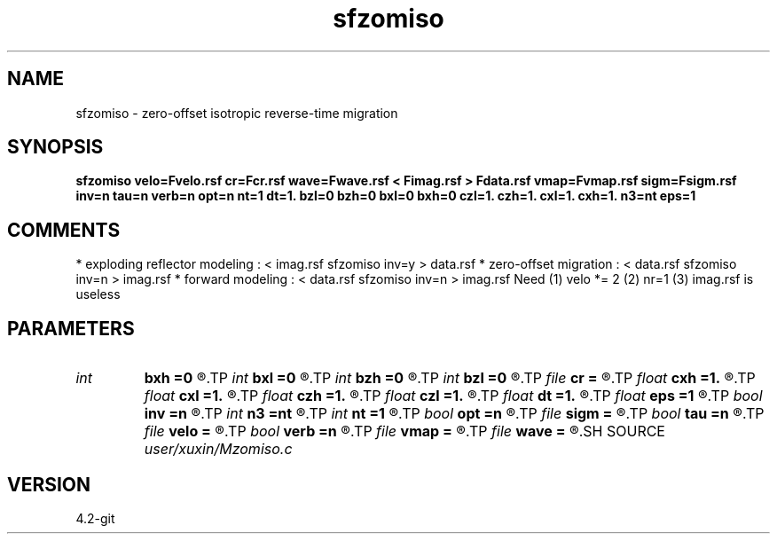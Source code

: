 .TH sfzomiso 1  "APRIL 2023" Madagascar "Madagascar Manuals"
.SH NAME
sfzomiso \- zero-offset isotropic reverse-time migration
.SH SYNOPSIS
.B sfzomiso velo=Fvelo.rsf cr=Fcr.rsf wave=Fwave.rsf < Fimag.rsf > Fdata.rsf vmap=Fvmap.rsf sigm=Fsigm.rsf inv=n tau=n verb=n opt=n nt=1 dt=1. bzl=0 bzh=0 bxl=0 bxh=0 czl=1. czh=1. cxl=1. cxh=1. n3=nt eps=1
.SH COMMENTS
* exploding reflector modeling : < imag.rsf sfzomiso inv=y > data.rsf
* zero-offset migration        : < data.rsf sfzomiso inv=n > imag.rsf
* forward modeling             : < data.rsf sfzomiso inv=n > imag.rsf 
Need (1) velo *= 2 (2) nr=1 (3) imag.rsf is useless 
.SH PARAMETERS
.PD 0
.TP
.I int    
.B bxh
.B =0
.R  
.TP
.I int    
.B bxl
.B =0
.R  
.TP
.I int    
.B bzh
.B =0
.R  
.TP
.I int    
.B bzl
.B =0
.R  
.TP
.I file   
.B cr
.B =
.R  	auxiliary input file name
.TP
.I float  
.B cxh
.B =1.
.R  
.TP
.I float  
.B cxl
.B =1.
.R  
.TP
.I float  
.B czh
.B =1.
.R  
.TP
.I float  
.B czl
.B =1.
.R  
.TP
.I float  
.B dt
.B =1.
.R  	time d (if inv=y)
.TP
.I float  
.B eps
.B =1
.R  	regularize sigma
.TP
.I bool   
.B inv
.B =n
.R  [y/n]	if y, modeling; if n, migration
.TP
.I int    
.B n3
.B =nt
.R  	wave time n
.TP
.I int    
.B nt
.B =1
.R  	time n (if inv=y)
.TP
.I bool   
.B opt
.B =n
.R  [y/n]	optimze fft size
.TP
.I file   
.B sigm
.B =
.R  	auxiliary input file name
.TP
.I bool   
.B tau
.B =n
.R  [y/n]	if y, tau domain; if n, cartesian
.TP
.I file   
.B velo
.B =
.R  	auxiliary input file name
.TP
.I bool   
.B verb
.B =n
.R  [y/n]	verbosity
.TP
.I file   
.B vmap
.B =
.R  	auxiliary input file name
.TP
.I file   
.B wave
.B =
.R  	auxiliary output file name
.SH SOURCE
.I user/xuxin/Mzomiso.c
.SH VERSION
4.2-git
